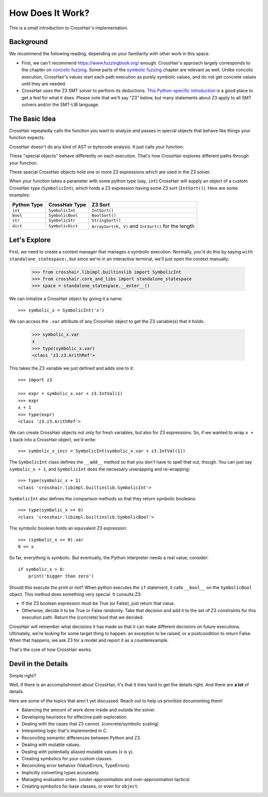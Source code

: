 *****************
How Does It Work?
*****************

This is a small introduction to CrossHair's implementation.

Background
==========

We recommend the following reading, depending on your familiarity with other work in
this space.

* First, we can't recommend `<https://www.fuzzingbook.org/>`_ enough.
  CrossHair's approach largely corresponds to the chapter on
  `concolic fuzzing <https://www.fuzzingbook.org/html/ConcolicFuzzer.html>`_.
  Some parts of the
  `symbolic fuzzing <https://www.fuzzingbook.org/html/SymbolicFuzzer.html>`_
  chapter are relevant as well.
  Unlike concolic execution, CrossHair's values start each path execution as
  purely symbolic values, and do not get concrete values until they are needed.

* CrossHair uses the Z3 SMT solver to perform its deductions.
  `This Python-specific introduction <https://www.cs.tau.ac.il/~msagiv/courses/asv/z3py/guide-examples.htm>`_
  is a good place to get a feel for what it does.
  Please note that we'll say "Z3" below, but many statements about Z3 apply to all SMT
  solvers and/or the SMT-LIB language.

The Basic Idea
==============

CrossHair repeatedly calls the function you want to analyze and passes in special
objects that behave like things your function expects.

CrossHair doesn't do any kind of AST or bytecode analysis. It just calls your function.

These "special objects" behave differently on each execution.
That's how CrossHair explores different paths through your function.

These special CrossHair objects hold one or more Z3 expressions which are used in the Z3
solver.

When your function takes a parameter with some python type (say, ``int``) CrossHair will
supply an object of a custom CrossHair type (``SymbolicInt``), which holds a Z3
expression having some Z3 sort (``IntSort()``). Here are some examples:

+-------------+------------------+------------------------------------------------------+
| Python Type | CrossHair Type   | Z3 Sort                                              |
+=============+==================+======================================================+
| ``int``     | ``SymbolicInt``  | ``IntSort()``                                        |
+-------------+------------------+------------------------------------------------------+
| ``bool``    | ``SymbolicBool`` | ``BoolSort()``                                       |
+-------------+------------------+------------------------------------------------------+
| ``str``     | ``SymbolicStr``  | ``StringSort()``                                     |
+-------------+------------------+------------------------------------------------------+
| ``dict``    | ``SymbolicDict`` | ``ArraySort(K, V)`` and ``IntSort()`` for the length |
+-------------+------------------+------------------------------------------------------+

Let's Explore
=============

First, we need to create a context manager that manages a symbolic execution.
Normally, you'd do this by saying ``with standalone_statespace:``, but since we're in
an interactive terminal, we'll just open the context manually:

    >>> from crosshair.libimpl.builtinslib import SymbolicInt
    >>> from crosshair.core_and_libs import standalone_statespace
    >>> space = standalone_statespace.__enter__()

We can initialize a CrossHair object by giving it a name::

    >>> symbolic_x = SymbolicInt('x')

We can access the ``.var`` attribute of any CrossHair object to get
the Z3 variable(s) that it holds:

    >>> symbolic_x.var
    x
    >>> type(symbolic_x.var)
    <class 'z3.z3.ArithRef'>


This takes the Z3 variable we just defined and adds one to it::

    >>> import z3

    >>> expr = symbolic_x.var + z3.IntVal(1)
    >>> expr
    x + 1
    >>> type(expr)
    <class 'z3.z3.ArithRef'>

We can create CrossHair objects not only for fresh variables, but
also for Z3 expressions.
So, if we wanted to wrap ``x + 1`` back into a CrossHair object,
we'd write::

    >>> symbolic_x_incr = SymbolicInt(symbolic_x.var + z3.IntVal(1))

The ``SymbolicInt`` class defines the ``__add__`` method so that you don't
have to spell that out, though. You can just say ``symbolic_x + 1``, and
``SymbolicInt`` does the necessary unwrapping and re-wrapping::

    >>> type(symbolic_x + 1)
    <class 'crosshair.libimpl.builtinslib.SymbolicInt'>

``SymbolicInt`` also defines the comparison methods so that they return symbolic
booleans::

    >>> type(symbolic_x >= 0)
    <class 'crosshair.libimpl.builtinslib.SymbolicBool'>

The symbolic boolean holds an equivalent Z3 expression::

    >>> (symbolic_x >= 0).var
    0 <= x


So far, everything is symbolic. But eventually, the Python interpreter
needs a real value; consider::

    if symbolic_x > 0:
        print('bigger than zero')

Should this execute the print or not? When python executes the ``if``
statement, it calls ``__bool__`` on the ``SymbolicBool`` object. This method
does something very special. It consults Z3:

* If the Z3 boolean expression must be True (or False), just return
  that value.

* Otherwise, decide it to be True or False randomly. Take that decision
  and add it to the set of Z3 constraints for this execution path.
  Return the (concrete) bool that we decided.

CrossHair will remember what decisions it has made so that
it can make different decisions on future executions. Ultimately,
we're looking for some target thing to happen: an exception to be
raised, or a postcondition to return False. When that happens,
we ask Z3 for a model and report it as a counterexample.

That's the core of how CrossHair works.

.. testcleanup::
  standalone_statespace.__exit__()


Devil in the Details
====================

Simple right?

Well, if there is an accomplishment about CrossHair, it's that it
tries hard to get the details right. And there are **a lot** of
details.

Here are some of the topics that aren't yet discussed. Reach out to help us prioritize
documenting them!


* Balancing the amount of work done inside and outside the solver.
* Developing heuristics for effective path exploration.
* Dealing with the cases that Z3 cannot. (concrete/symbolic scaling)
* Interpreting logic that's implemented in C.
* Reconciling semantic differences between Python and Z3.
* Dealing with mutable values.
* Dealing with potentially aliased mutable values (x is y).
* Creating symbolics for your custom classes.
* Reconciling error behavior (ValueErrors, TypeErrors).
* Implicitly converting types accurately.
* Managing evaluation order. (under-approximation and over-approximation tactics)
* Creating symbolics for base classes, or even for ``object``.
